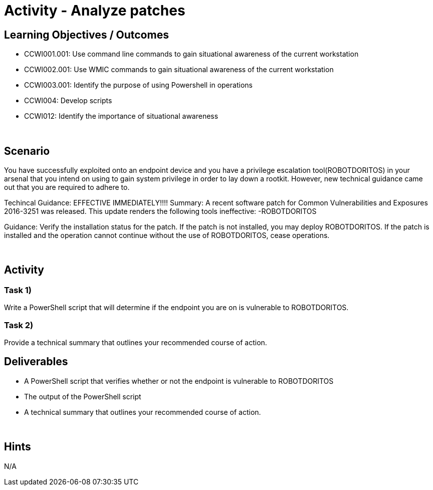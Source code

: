 :doctype: book
:stylesheet: ../../cctc.css

= Activity - Analyze patches
:doctype: book
:source-highlighter: coderay
:listing-caption: Listing
// Uncomment next line to set page size (default is Letter)
//:pdf-page-size: A4

== Learning Objectives / Outcomes
* CCWI001.001: Use command line commands to gain situational awareness of the current workstation
* CCWI002.001: Use WMIC commands to gain situational awareness of the current workstation
* CCWI003.001: Identify the purpose of using Powershell in operations
* CCWI004: Develop scripts
* CCWI012: Identify the importance of situational awareness

{empty} +

== Scenario
You have successfully exploited onto an endpoint device and you have a privilege escalation tool(ROBOTDORITOS) in your arsenal that you intend on using to gain system privilege in order to lay down a rootkit.
However, new technical guidance came out that you are required to adhere to.

Techincal Guidance:
EFFECTIVE IMMEDIATELY!!!!
Summary:
A recent software patch for Common Vulnerabilities and Exposures 2016-3251 was released.
This update renders the following tools ineffective:
-ROBOTDORITOS

Guidance:
Verify the installation status for the patch. If the patch is not installed, you may deploy ROBOTDORITOS.
If the patch is installed and the operation cannot continue without the use of ROBOTDORITOS, cease operations.

{empty} +

== Activity

=== Task 1)
Write a PowerShell script that will determine if the endpoint you are on is vulnerable to ROBOTDORITOS.

=== Task 2)
Provide a technical summary that outlines your recommended course of action.

== Deliverables

[square]
* A PowerShell script that verifies whether or not the endpoint is vulnerable to ROBOTDORITOS
* The output of the PowerShell script
* A technical summary that outlines your recommended course of action.

{empty} +

== Hints
N/A

